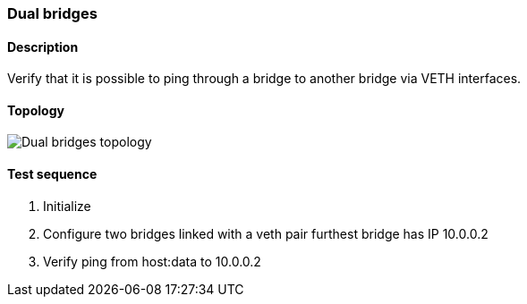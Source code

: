=== Dual bridges
==== Description
Verify that it is possible to ping through a bridge to another bridge via VETH interfaces.

==== Topology
ifdef::topdoc[]
image::../../test/case/ietf_interfaces/dual_bridge/topology.png[Dual bridges topology]
endif::topdoc[]
ifndef::topdoc[]
ifdef::testgroup[]
image::dual_bridge/topology.png[Dual bridges topology]
endif::testgroup[]
ifndef::testgroup[]
image::topology.png[Dual bridges topology]
endif::testgroup[]
endif::topdoc[]
==== Test sequence
. Initialize
. Configure two bridges linked with a veth pair furthest bridge has IP 10.0.0.2
. Verify ping from host:data to 10.0.0.2


<<<

